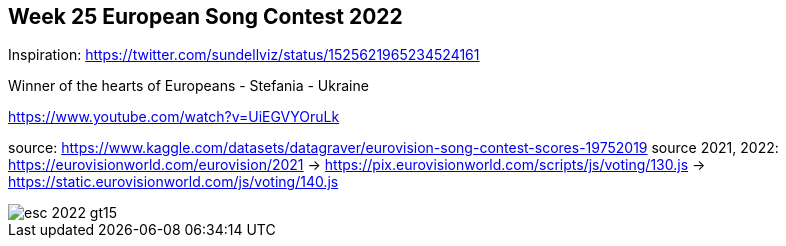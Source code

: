 == Week 25 European Song Contest 2022
:imagesdir: img

Inspiration: https://twitter.com/sundellviz/status/1525621965234524161


Winner of the hearts of Europeans - Stefania - Ukraine

https://www.youtube.com/watch?v=UiEGVYOruLk


source: https://www.kaggle.com/datasets/datagraver/eurovision-song-contest-scores-19752019
source 2021, 2022: https://eurovisionworld.com/eurovision/2021
-> https://pix.eurovisionworld.com/scripts/js/voting/130.js
-> https://static.eurovisionworld.com/js/voting/140.js


image::esc-2022-gt15.png[]
